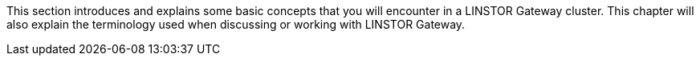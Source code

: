 //== Core Concepts and Terms

This section introduces and explains some basic concepts that you will encounter
in a LINSTOR Gateway cluster. This chapter will also explain the terminology used when discussing or working with LINSTOR Gateway.
